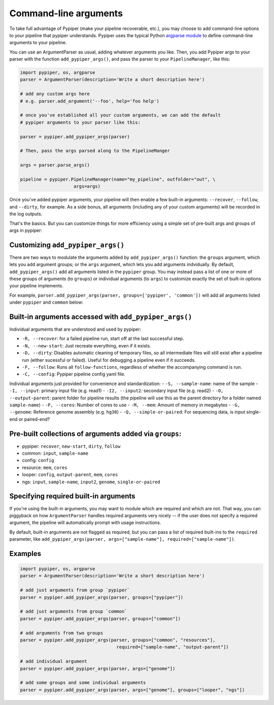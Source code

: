 Command-line arguments
================================================================================

To take full advantage of Pypiper (make your pipeline recoverable, etc.), you may choose to add command-line options to your pipeline that pypiper understands. Pypiper uses the typical Python `argparse module <https://docs.python.org/2/library/argparse.html>`_ to define command-line arguments to your pipeline.

You can use an ArgumentParser as usual, adding whatever arguments you like. Then, you add Pypiper args to your parser with the function ``add_pypiper_args()``, and pass the parser to your ``PipelineManager``, like this:

.. code-block:: python

    import pypiper, os, argparse
    parser = ArgumentParser(description='Write a short description here')

    # add any custom args here
    # e.g. parser.add_argument('--foo', help='foo help')

    # once you've established all your custom arguments, we can add the default
    # pypiper arguments to your parser like this:

    parser = pypiper.add_pypiper_args(parser)
    
    # Then, pass the args parsed along to the PipelineManger

    args = parser.parse_args()

    pipeline = pypiper.PipelineManager(name="my_pipeline", outfolder="out", \
                        args=args)


Once you've added pypiper arguments, your pipeline will then enable a few built-in arguments: ``--recover``, ``--follow``, and ``--dirty``, for example. As a side bonus, all arguments (including any of your custom arguments) will be recorded in the log outputs. 

That's the basics. But you can customize things for more efficiency using a simple set of pre-built args and groups of args in pypiper:


Customizing ``add_pypiper_args()``
^^^^^^^^^^^^^^^^^^^^^^^^^^^^^^^^^^^^^^^^^^^^^^^^^^^^^^^^^^^^^^^^^^^^^^^^^^^^^^^^

There are two ways to modulate the arguments added by ``add_pypiper_args()`` function: the ``groups`` argument, which lets you add argument groups; or the ``args`` argument, which lets you add arguments indvidually. By default, ``add_pypiper_args()`` add all arguments listed in the ``pypiper`` group. You may instead pass a list of one or more of these groups of arguments (to ``groups``) or individual arguments (to ``args``) to customize exactly the set of built-in options your pipeline implements.

For example, ``parser.add_pypiper_args(parser, groups=['pypiper', 'common'])`` will add all arguments listed under ``pypiper`` and ``common`` below:


Built-in arguments accessed with ``add_pypiper_args()``
^^^^^^^^^^^^^^^^^^^^^^^^^^^^^^^^^^^^^^^^^^^^^^^^^^^^^^^^^^^^^^^^^^^^^^^^^^^^^^^^

Individual arguments that are understood and used by pypiper:

- ``-R, --recover``: for a failed pipeline run, start off at the last successful step. 
- ``-N, --new-start``: Just recreate everything, even if it exists.
- ``-D, --dirty``: Disables automatic cleaning of temporary files, so all intermediate files will still exist after a pipeline run (either sucessful or failed). Useful for debugging a pipeline even if it succeeds.
- ``-F, --follow``: Runs all ``follow-functions``, regardless of whether the accompanying command is run.
- ``-C, --config``: Pypiper pipeline config yaml file.

Individual arguments just provided for convenience and standardization:
- ``-S, --sample-name``: name of the sample
- ``-I, --input``: primary input file (e.g. read1)
- ``-I2, --input2``: secondary input file (e.g. read2)
- ``-O, --output-parent``: parent folder for pipeline results (the pipeline will use this as the parent directory for a folder named ``sample-name``)
- ``-P, --cores``: Number of cores to use
- ``-M, --mem``: Amount of memory in megabytes
- ``-G, --genome``: Reference genome assembly (e.g. ``hg38``)
- ``-Q, --simple-or-paired``: For sequencing data, is input single-end or paired-end?

Pre-built collections of arguments added via ``groups``:
^^^^^^^^^^^^^^^^^^^^^^^^^^^^^^^^^^^^^^^^^^^^^^^^^^^^^^^^^^^^^^^^^^^^^^^^^^^^^^^^

- pypiper: ``recover``, ``new-start``, ``dirty``, ``follow``
- common: ``input``, ``sample-name``
- config: ``config``
- resource: ``mem``, ``cores``
- looper: ``config``, ``output-parent``, ``mem``, ``cores``
- ngs: ``input``, ``sample-name``, ``input2``, ``genome``, ``single-or-paired``


Specifying required built-in arguments
^^^^^^^^^^^^^^^^^^^^^^^^^^^^^^^^^^^^^^^^^^^^^^^^^^^^^^^^^^^^^^^^^^^^^^^^^^^^^^^^
If you're using the built-in arguments, you may want to module which are required and which are not. That way, you can piggyback on how ``ArgumentParser`` handles required arguments very nicely -- if the user does not specify a required argument, the pipeline will automatically prompt with usage instructions.

By default, built-in arguments are not flagged as required, but you can pass a list of required built-ins to the ``required`` parameter, like ``add_pypiper_args(parser, args=["sample-name"], required=["sample-name"])``.


Examples
^^^^^^^^^^^^^^^^^^^^^^^^^^^^^^^^^^^^^^^^^^^^^^^^^^^^^^^^^^^^^^^^^^^^^^^^^^^^^^^^

.. code-block:: python

    import pypiper, os, argparse
    parser = ArgumentParser(description='Write a short description here')

    # add just arguments from group `pypiper`
    parser = pypiper.add_pypiper_args(parser, groups=["pypiper"])

    # add just arguments from group `common`
    parser = pypiper.add_pypiper_args(parser, groups=["common"])    

    # add arguments from two groups
    parser = pypiper.add_pypiper_args(parser, groups=["common", "resources"],
                                        required=["sample-name", "output-parent"])

    # add individual argument
    parser = pypiper.add_pypiper_args(parser, args=["genome"])

    # add some groups and some individual arguments
    parser = pypiper.add_pypiper_args(parser, args=["genome"], groups=["looper", "ngs"])
